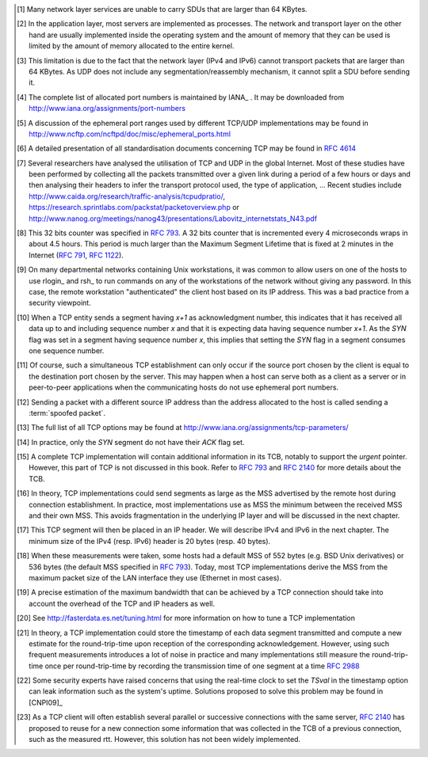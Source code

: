 .. Copyright |copy| 2010 by Olivier Bonaventure
.. This file is licensed under a `creative commons licence <http://creativecommons.org/licenses/by-sa/3.0/>`_

.. [#fsize] Many network layer services are unable to carry SDUs that are larger than 64 KBytes. 

.. [#fqueuesize] In the application layer, most servers are implemented as processes. The network and transport layer on the other hand are usually implemented inside the operating system and the amount of memory that they can be used is limited by the amount of memory allocated to the entire kernel.

.. [#fmtuudp] This limitation is due to the fact that the network layer (IPv4 and IPv6) cannot transport packets that are larger than 64 KBytes. As UDP does not include any segmentation/reassembly mechanism, it cannot split a SDU before sending it.

.. [#fportnum] The complete list of allocated port numbers is maintained by IANA_ . It may be downloaded from http://www.iana.org/assignments/port-numbers

.. [#fephemeral] A discussion of the ephemeral port ranges used by different TCP/UDP implementations may be found in http://www.ncftp.com/ncftpd/doc/misc/ephemeral_ports.html

.. [#ftcpspecs] A detailed presentation of all standardisation documents concerning TCP may be found in :rfc:`4614`

.. [#ftcpusage] Several researchers have analysed the utilisation of TCP and UDP in the global Internet. Most of these studies have been performed by collecting all the packets transmitted over a given link during a period of a few hours or days and then analysing their headers to infer the transport protocol used, the type of application, ... Recent studies include http://www.caida.org/research/traffic-analysis/tcpudpratio/, https://research.sprintlabs.com/packstat/packetoverview.php or http://www.nanog.org/meetings/nanog43/presentations/Labovitz_internetstats_N43.pdf

.. [#ftcpclock] This 32 bits counter was specified in :rfc:`793`. A 32 bits counter that is incremented every 4 microseconds wraps in about 4.5 hours. This period is much larger than the Maximum Segment Lifetime that is fixed at 2 minutes in the Internet (:rfc:`791`, :rfc:`1122`).

.. [#frlogin] On many departmental networks containing Unix workstations, it was common to allow users on one of the hosts to use rlogin_ and rsh_ to run commands on any of the workstations of the network without giving any password. In this case, the remote workstation "authenticated" the client host based on its IP address. This was a bad practice from a security viewpoint.

.. [#ftcpinc] When a TCP entity sends a segment having `x+1` as acknowledgment number, this indicates that it has received all data up to and including sequence number `x` and that it is expecting data having sequence number `x+1`. As the `SYN` flag was set in a segment having sequence number `x`, this implies that setting the `SYN` flag in a segment consumes one sequence number.

.. [#ftcpboth] Of course, such a simultaneous TCP establishment can only occur if the source port chosen by the client is equal to the destination port chosen by the server. This may happen when a host can serve both as a client as a server or in peer-to-peer applications when the communicating hosts do not use ephemeral port numbers. 

.. [#fspoofing] Sending a packet with a different source IP address than the address allocated to the host is called sending a :term:`spoofed packet`.

.. [#ftcpoptions] The full list of all TCP options may be found at http://www.iana.org/assignments/tcp-parameters/

.. [#fackflag] In practice, only the `SYN` segment do not have their `ACK` flag set.

.. [#ftcpurgent] A complete TCP implementation will contain additional information in its TCB, notably to support the `urgent` pointer. However, this part of TCP is not discussed in this book. Refer to :rfc:`793` and :rfc:`2140` for more details about the TCB. 

.. [#fmss] In theory, TCP implementations could send segments as large as the MSS advertised by the remote host during connection establishment. In practice, most implementations use as MSS the minimum between the received MSS and their own MSS. This avoids fragmentation in the underlying IP layer and will be discussed in the next chapter.

.. [#fnagleip] This TCP segment will then be placed in an IP header. We will describe IPv4 and IPv6 in the next chapter. The minimum size of the IPv4 (resp. IPv6) header is 20 bytes (resp. 40 bytes). 

.. [#fmss500] When these measurements were taken, some hosts had a default MSS of 552 bytes (e.g. BSD Unix derivatives) or 536 bytes (the default MSS specified in :rfc:`793`). Today, most TCP implementations derive the MSS from the maximum packet size of the LAN interface they use (Ethernet in most cases). 

.. [#faveragebandwidth] A precise estimation of the maximum bandwidth that can be achieved by a TCP connection should take into account the overhead of the TCP and IP headers as well.

.. [#ftcphosts] See http://fasterdata.es.net/tuning.html for more information on how to tune a TCP implementation

.. [#frttmes] In theory, a TCP implementation could store the timestamp of each data segment transmitted and compute a new estimate for the round-trip-time upon reception of the corresponding acknowledgement. However, using such frequent measurements introduces a lot of noise in practice and many implementations still measure the round-trip-time once per round-trip-time by recording the transmission time of one segment at a time :rfc:`2988`

.. [#ftimestamp] Some security experts have raised concerns that using the real-time clock to set the `TSval` in the timestamp option can leak information such as the system's uptime. Solutions proposed to solve this problem may be found in [CNPI09]_

.. [#tcbtouch] As a TCP client will often establish several parallel or successive connections with the same server, :rfc:`2140` has proposed to reuse for a new connection some information that was collected in the TCB of a previous connection, such as the measured rtt. However, this solution has not been widely implemented. 
